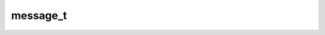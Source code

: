 .. _banana-api-tg-types-message:

message_t
=========

.. cpp:struct:: banana::api::message_t

   This object represents a message.

   .. cpp:member:: integer_t message_id

   Unique message identifier inside this chat

   .. cpp:member:: optional_t<user_t> from

   Sender, empty for messages sent to channels

   .. cpp:member:: optional_t<chat_t> sender_chat

   Sender of the message, sent on behalf of a chat. The channel itself for channel messages. The supergroup itself for messages from anonymous group administrators. The linked channel for messages automatically forwarded to the discussion group

   .. cpp:member:: integer_t date

   Date the message was sent in Unix time

   .. cpp:member:: chat_t chat

   Conversation the message belongs to

   .. cpp:member:: optional_t<user_t> forward_from

   For forwarded messages, sender of the original message

   .. cpp:member:: optional_t<chat_t> forward_from_chat

   For messages forwarded from channels or from anonymous administrators, information about the original sender chat

   .. cpp:member:: optional_t<integer_t> forward_from_message_id

   For messages forwarded from channels, identifier of the original message in the channel

   .. cpp:member:: optional_t<string_t> forward_signature

   For messages forwarded from channels, signature of the post author if present

   .. cpp:member:: optional_t<string_t> forward_sender_name

   Sender's name for messages forwarded from users who disallow adding a link to their account in forwarded messages

   .. cpp:member:: optional_t<integer_t> forward_date

   For forwarded messages, date the original message was sent in Unix time

   .. cpp:member:: optional_t<message_t> reply_to_message

   For replies, the original message. Note that the Message object in this field will not contain further reply_to_message fields even if it itself is a reply.

   .. cpp:member:: optional_t<user_t> via_bot

   Bot through which the message was sent

   .. cpp:member:: optional_t<integer_t> edit_date

   Date the message was last edited in Unix time

   .. cpp:member:: optional_t<string_t> media_group_id

   The unique identifier of a media message group this message belongs to

   .. cpp:member:: optional_t<string_t> author_signature

   Signature of the post author for messages in channels, or the custom title of an anonymous group administrator

   .. cpp:member:: optional_t<string_t> text

   For text messages, the actual UTF-8 text of the message, 0-4096 characters

   .. cpp:member:: optional_t<array_t<message_entity_t>> entities

   For text messages, special entities like usernames, URLs, bot commands, etc. that appear in the text

   .. cpp:member:: optional_t<animation_t> animation

   Message is an animation, information about the animation. For backward compatibility, when this field is set, the document field will also be set

   .. cpp:member:: optional_t<audio_t> audio

   Message is an audio file, information about the file

   .. cpp:member:: optional_t<document_t> document

   Message is a general file, information about the file

   .. cpp:member:: optional_t<array_t<photo_size_t>> photo

   Message is a photo, available sizes of the photo

   .. cpp:member:: optional_t<sticker_t> sticker

   Message is a sticker, information about the sticker

   .. cpp:member:: optional_t<video_t> video

   Message is a video, information about the video

   .. cpp:member:: optional_t<video_note_t> video_note

   Message is a video note, information about the video message

   .. cpp:member:: optional_t<voice_t> voice

   Message is a voice message, information about the file

   .. cpp:member:: optional_t<string_t> caption

   Caption for the animation, audio, document, photo, video or voice, 0-1024 characters

   .. cpp:member:: optional_t<array_t<message_entity_t>> caption_entities

   For messages with a caption, special entities like usernames, URLs, bot commands, etc. that appear in the caption

   .. cpp:member:: optional_t<contact_t> contact

   Message is a shared contact, information about the contact

   .. cpp:member:: optional_t<dice_t> dice

   Message is a dice with random value from 1 to 6

   .. cpp:member:: optional_t<game_t> game

   Message is a game, information about the game. More about games »

   .. cpp:member:: optional_t<poll_t> poll

   Message is a native poll, information about the poll

   .. cpp:member:: optional_t<venue_t> venue

   Message is a venue, information about the venue. For backward compatibility, when this field is set, the location field will also be set

   .. cpp:member:: optional_t<location_t> location

   Message is a shared location, information about the location

   .. cpp:member:: optional_t<array_t<user_t>> new_chat_members

   New members that were added to the group or supergroup and information about them (the bot itself may be one of these members)

   .. cpp:member:: optional_t<user_t> left_chat_member

   A member was removed from the group, information about them (this member may be the bot itself)

   .. cpp:member:: optional_t<string_t> new_chat_title

   A chat title was changed to this value

   .. cpp:member:: optional_t<array_t<photo_size_t>> new_chat_photo

   A chat photo was change to this value

   .. cpp:member:: optional_t<boolean_t> delete_chat_photo

   Service message: the chat photo was deleted

   .. cpp:member:: optional_t<boolean_t> group_chat_created

   Service message: the group has been created

   .. cpp:member:: optional_t<boolean_t> supergroup_chat_created

   Service message: the supergroup has been created. This field can't be received in a message coming through updates, because bot can't be a member of a supergroup when it is created. It can only be found in reply_to_message if someone replies to a very first message in a directly created supergroup.

   .. cpp:member:: optional_t<boolean_t> channel_chat_created

   Service message: the channel has been created. This field can't be received in a message coming through updates, because bot can't be a member of a channel when it is created. It can only be found in reply_to_message if someone replies to a very first message in a channel.

   .. cpp:member:: optional_t<integer_t> migrate_to_chat_id

   The group has been migrated to a supergroup with the specified identifier. This number may be greater than 32 bits and some programming languages may have difficulty/silent defects in interpreting it. But it is smaller than 52 bits, so a signed 64 bit integer or double-precision float type are safe for storing this identifier.

   .. cpp:member:: optional_t<integer_t> migrate_from_chat_id

   The supergroup has been migrated from a group with the specified identifier. This number may be greater than 32 bits and some programming languages may have difficulty/silent defects in interpreting it. But it is smaller than 52 bits, so a signed 64 bit integer or double-precision float type are safe for storing this identifier.

   .. cpp:member:: optional_t<message_t> pinned_message

   Specified message was pinned. Note that the Message object in this field will not contain further reply_to_message fields even if it is itself a reply.

   .. cpp:member:: optional_t<invoice_t> invoice

   Message is an invoice for a payment, information about the invoice. More about payments »

   .. cpp:member:: optional_t<successful_payment_t> successful_payment

   Message is a service message about a successful payment, information about the payment. More about payments »

   .. cpp:member:: optional_t<string_t> connected_website

   The domain name of the website on which the user has logged in. More about Telegram Login »

   .. cpp:member:: optional_t<passport_data_t> passport_data

   Telegram Passport data

   .. cpp:member:: optional_t<proximity_alert_triggered_t> proximity_alert_triggered

   Service message. A user in the chat triggered another user's proximity alert while sharing Live Location.

   .. cpp:member:: optional_t<inline_keyboard_markup_t> reply_markup

   Inline keyboard attached to the message. login_url buttons are represented as ordinary url buttons.
